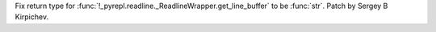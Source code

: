 Fix return type for
:func:`!_pyrepl.readline._ReadlineWrapper.get_line_buffer` to be
:func:`str`.  Patch by Sergey B Kirpichev.
